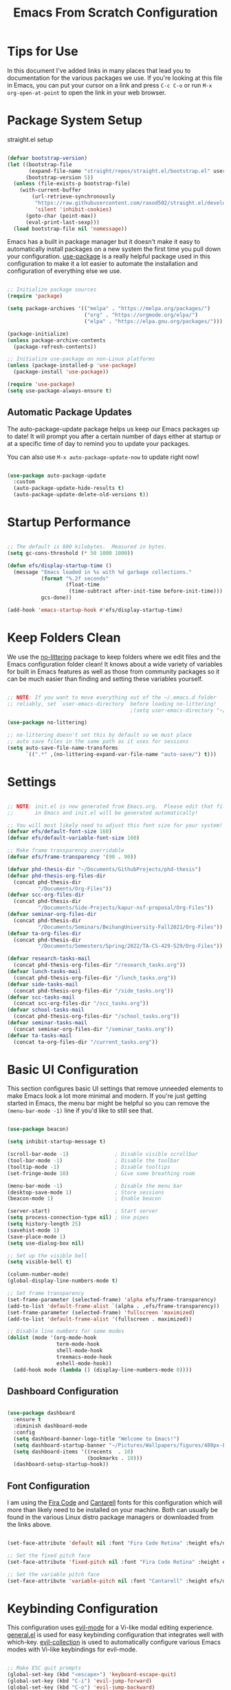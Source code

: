 #+title: Emacs From Scratch Configuration
#+PROPERTY: header-args:emacs-lisp :tangle ./init.el :mkdirp yes

* Tips for Use

In this document I've added links in many places that lead you to documentation for the various packages we use.  If you're looking at this file in Emacs, you can put your cursor on a link and press =C-c C-o= or run =M-x org-open-at-point= to open the link in your web browser.

* Package System Setup

straight.el setup

#+begin_src emacs-lisp

  (defvar bootstrap-version)
  (let ((bootstrap-file
         (expand-file-name "straight/repos/straight.el/bootstrap.el" user-emacs-directory))
        (bootstrap-version 5))
    (unless (file-exists-p bootstrap-file)
      (with-current-buffer
          (url-retrieve-synchronously
           "https://raw.githubusercontent.com/raxod502/straight.el/develop/install.el"
           'silent 'inhibit-cookies)
        (goto-char (point-max))
        (eval-print-last-sexp)))
    (load bootstrap-file nil 'nomessage))

#+end_src 

Emacs has a built in package manager but it doesn't make it easy to automatically install packages on a new system the first time you pull down your configuration.  [[https://github.com/jwiegley/use-package][use-package]] is a really helpful package used in this configuration to make it a lot easier to automate the installation and configuration of everything else we use.

#+begin_src emacs-lisp

  ;; Initialize package sources
  (require 'package)

  (setq package-archives '(("melpa" . "https://melpa.org/packages/")
                           ("org" . "https://orgmode.org/elpa/")
                           ("elpa" . "https://elpa.gnu.org/packages/")))

  (package-initialize)
  (unless package-archive-contents
    (package-refresh-contents))

  ;; Initialize use-package on non-Linux platforms
  (unless (package-installed-p 'use-package)
    (package-install 'use-package))

  (require 'use-package)
  (setq use-package-always-ensure t)

#+end_src

** Automatic Package Updates

The auto-package-update package helps us keep our Emacs packages up to date!  It will prompt you after a certain number of days either at startup or at a specific time of day to remind you to update your packages.

You can also use =M-x auto-package-update-now= to update right now!

#+begin_src emacs-lisp

  (use-package auto-package-update
    :custom
    (auto-package-update-hide-results t)
    (auto-package-update-delete-old-versions t))

#+end_src

* Startup Performance

#+begin_src emacs-lisp

  ;; The default is 800 kilobytes.  Measured in bytes.
  (setq gc-cons-threshold (* 50 1000 1000))

  (defun efs/display-startup-time ()
    (message "Emacs loaded in %s with %d garbage collections."
             (format "%.2f seconds"
                     (float-time
                      (time-subtract after-init-time before-init-time)))
             gcs-done))

  (add-hook 'emacs-startup-hook #'efs/display-startup-time)

#+end_src

* Keep Folders Clean

We use the [[https://github.com/emacscollective/no-littering/blob/master/no-littering.el][no-littering]] package to keep folders where we edit files and the Emacs configuration folder clean!  It knows about a wide variety of variables for built in Emacs features as well as those from community packages so it can be much easier than finding and setting these variables yourself.

#+begin_src emacs-lisp

  ;; NOTE: If you want to move everything out of the ~/.emacs.d folder
  ;; reliably, set `user-emacs-directory` before loading no-littering!
                                          ;(setq user-emacs-directory "~/.cache/emacs")

  (use-package no-littering)

  ;; no-littering doesn't set this by default so we must place
  ;; auto save files in the same path as it uses for sessions
  (setq auto-save-file-name-transforms
        `((".*" ,(no-littering-expand-var-file-name "auto-save/") t)))

#+end_src

* Settings

#+begin_src emacs-lisp

  ;; NOTE: init.el is now generated from Emacs.org.  Please edit that file
  ;;       in Emacs and init.el will be generated automatically!

  ;; You will most likely need to adjust this font size for your system!
  (defvar efs/default-font-size 160)
  (defvar efs/default-variable-font-size 160)

  ;; Make frame transparency overridable
  (defvar efs/frame-transparency '(90 . 90))

  (defvar phd-thesis-dir "~/Documents/GithubProjects/phd-thesis")
  (defvar phd-thesis-org-files-dir
    (concat phd-thesis-dir
            "/Documents/Org-Files"))
  (defvar scc-org-files-dir 
    (concat phd-thesis-dir
            "/Documents/Side-Projects/kapur-nsf-proposal/Org-Files"))
  (defvar seminar-org-files-dir 
    (concat phd-thesis-dir
            "/Documents/Seminars/BeihangUniversity-Fall2021/Org-Files"))
  (defvar ta-org-files-dir 
    (concat phd-thesis-dir
            "/Documents/Semesters/Spring/2022/TA-CS-429-529/Org-Files"))

  (defvar research-tasks-mail 
    (concat phd-thesis-org-files-dir "/research_tasks.org"))
  (defvar lunch-tasks-mail 
    (concat phd-thesis-org-files-dir "/lunch_tasks.org"))
  (defvar side-tasks-mail 
    (concat phd-thesis-org-files-dir "/side_tasks.org"))
  (defvar scc-tasks-mail 
    (concat scc-org-files-dir "/scc_tasks.org"))
  (defvar school-tasks-mail 
    (concat phd-thesis-org-files-dir "/school_tasks.org"))
  (defvar seminar-tasks-mail 
    (concat seminar-org-files-dir "/seminar_tasks.org"))
  (defvar ta-tasks-mail 
    (concat ta-org-files-dir "/current_tasks.org"))

#+end_src

* Basic UI Configuration

This section configures basic UI settings that remove unneeded elements to make Emacs look a lot more minimal and modern.  If you're just getting started in Emacs, the menu bar might be helpful so you can remove the =(menu-bar-mode -1)= line if you'd like to still see that.

#+begin_src emacs-lisp

  (use-package beacon)

  (setq inhibit-startup-message t)

  (scroll-bar-mode -1)               ; Disable visible scrollbar
  (tool-bar-mode -1)                 ; Disable the toolbar
  (tooltip-mode -1)                  ; Disable tooltips
  (set-fringe-mode 10)               ; Give some breathing room

  (menu-bar-mode -1)                 ; Disable the menu bar
  (desktop-save-mode 1)              ; Store sessions
  (beacon-mode 1)                    ; Enable beacon

  (server-start)                     ; Start server
  (setq process-connection-type nil) ; Use pipes
  (setq history-length 25)
  (savehist-mode 1)
  (save-place-mode 1)
  (setq use-dialog-box nil)

  ;; Set up the visible bell
  (setq visible-bell t)

  (column-number-mode)
  (global-display-line-numbers-mode t)

  ;; Set frame transparency
  (set-frame-parameter (selected-frame) 'alpha efs/frame-transparency)
  (add-to-list 'default-frame-alist `(alpha . ,efs/frame-transparency))
  (set-frame-parameter (selected-frame) 'fullscreen 'maximized)
  (add-to-list 'default-frame-alist '(fullscreen . maximized))

  ;; Disable line numbers for some modes
  (dolist (mode '(org-mode-hook
                  term-mode-hook
                  shell-mode-hook
                  treemacs-mode-hook
                  eshell-mode-hook))
    (add-hook mode (lambda () (display-line-numbers-mode 0))))

#+end_src

** Dashboard Configuration

#+begin_src emacs-lisp

  (use-package dashboard
    :ensure t
    :diminish dashboard-mode
    :config
    (setq dashboard-banner-logo-title "Welcome to Emacs!")
    (setq dashboard-startup-banner "~/Pictures/Wallpapers/figures/480px-EmacsIcon.svg.png")
    (setq dashboard-items '((recents  . 10)
                            (bookmarks . 10)))
    (dashboard-setup-startup-hook))

#+end_src

** Font Configuration

I am using the [[https://github.com/tonsky/FiraCode][Fira Code]] and [[https://fonts.google.com/specimen/Cantarell][Cantarell]] fonts for this configuration which will more than likely need to be installed on your machine.  Both can usually be found in the various Linux distro package managers or downloaded from the links above.

#+begin_src emacs-lisp

  (set-face-attribute 'default nil :font "Fira Code Retina" :height efs/default-font-size)

  ;; Set the fixed pitch face
  (set-face-attribute 'fixed-pitch nil :font "Fira Code Retina" :height efs/default-font-size)

  ;; Set the variable pitch face
  (set-face-attribute 'variable-pitch nil :font "Cantarell" :height efs/default-variable-font-size :weight 'regular)

#+end_src

* Keybinding Configuration

This configuration uses [[https://evil.readthedocs.io/en/latest/index.html][evil-mode]] for a Vi-like modal editing experience.  [[https://github.com/noctuid/general.el][general.el]] is used for easy keybinding configuration that integrates well with which-key.  [[https://github.com/emacs-evil/evil-collection][evil-collection]] is used to automatically configure various Emacs modes with Vi-like keybindings for evil-mode.

#+begin_src emacs-lisp

  ;; Make ESC quit prompts
  (global-set-key (kbd "<escape>") 'keyboard-escape-quit)
  (global-set-key (kbd "C-i") 'evil-jump-forward)
  (global-set-key (kbd "C-o") 'evil-jump-backward)

  (use-package general
    :after evil
    :config
    (general-create-definer efs/leader-keys
      :keymaps '(normal insert visual emacs)
      :prefix "SPC"
      :global-prefix "C-SPC")

    (efs/leader-keys
      "c"  'comment-line
      "s"  'shell-command
      "t"  '(:ignore t :which-key "toggles")
      "tt" '(counsel-load-theme :which-key "choose theme")
      "e" '(lambda () (interactive) (find-file (expand-file-name "~/.emacs.d/Emacs.org")))
      "m" '(lambda () (interactive) (mu4e))
      "p" '(lambda () (interactive) (yasnippet/goto-parent-file))
      "r" '(lambda () (interactive) (org-capture nil))))

  (use-package evil
    :init
    (setq evil-want-integration t)
    (setq evil-want-keybinding nil)
    (setq evil-want-C-u-scroll t)
    :config
    (evil-mode 1)
    (define-key evil-insert-state-map (kbd "C-g") 'evil-normal-state)
    (define-key evil-insert-state-map (kbd "C-h") 'evil-delete-backward-char-and-join)

    ;; Use visual line motions even outside of visual-line-mode buffers
    (evil-global-set-key 'motion "j" 'evil-next-visual-line)
    (evil-global-set-key 'motion "k" 'evil-previous-visual-line)

    (evil-set-initial-state 'messages-buffer-mode 'normal)
    (evil-set-initial-state 'dashboard-mode 'normal))

  (use-package evil-collection
    :after evil
    :config
    (evil-collection-init))

#+end_src

* UI Configuration

** Command Log Mode

[[https://github.com/lewang/command-log-mode][command-log-mode]] is useful for displaying a panel showing each key binding you use in a panel on the right side of the frame.  Great for live streams and screencasts!

#+begin_src emacs-lisp

  (use-package command-log-mode
    :commands command-log-mode)

#+end_src

** Color Theme

[[https://github.com/hlissner/emacs-doom-themes][doom-themes]] is a great set of themes with a lot of variety and support for many different Emacs modes.  Taking a look at the [[https://github.com/hlissner/emacs-doom-themes/tree/screenshots][screenshots]] might help you decide which one you like best.  You can also run =M-x counsel-load-theme= to choose between them easily.

#+begin_src emacs-lisp

  (use-package doom-themes
    :init (load-theme 'doom-palenight t))

#+end_src

*** Better Modeline

[[https://github.com/seagle0128/doom-modeline][doom-modeline]] is a very attractive and rich (yet still minimal) mode line configuration for Emacs.  The default configuration is quite good but you can check out the [[https://github.com/seagle0128/doom-modeline#customize][configuration options]] for more things you can enable or disable.

*NOTE:* The first time you load your configuration on a new machine, you'll need to run `M-x all-the-icons-install-fonts` so that mode line icons display correctly.

#+begin_src emacs-lisp

  (use-package all-the-icons)

  (use-package anzu)

  (use-package evil-anzu
    :config (global-anzu-mode 1)
    (setq anzu-minimum-input-length 4))

  (use-package doom-modeline
    :init (doom-modeline-mode 1)
    :custom (
             (doom-modeline-height 15)
             (doom-modeline-enable-word-count t)
             (doom-modeline-continuous-word-count-modes '(markdown-mode gfm-mode org-mode text-mode))))

#+end_src

** Which Key

[[https://github.com/justbur/emacs-which-key][which-key]] is a useful UI panel that appears when you start pressing any key binding in Emacs to offer you all possible completions for the prefix.  For example, if you press =C-c= (hold control and press the letter =c=), a panel will appear at the bottom of the frame displaying all of the bindings under that prefix and which command they run.  This is very useful for learning the possible key bindings in the mode of your current buffer.

#+begin_src emacs-lisp

  (use-package which-key
    :defer 0
    :diminish which-key-mode
    :config
    (which-key-mode)
    (setq which-key-idle-delay 1))

#+end_src

** Ivy and Counsel

[[https://oremacs.com/swiper/][Ivy]] is an excellent completion framework for Emacs.  It provides a minimal yet powerful selection menu that appears when you open files, switch buffers, and for many other tasks in Emacs.  Counsel is a customized set of commands to replace `find-file` with `counsel-find-file`, etc which provide useful commands for each of the default completion commands.

[[https://github.com/Yevgnen/ivy-rich][ivy-rich]] adds extra columns to a few of the Counsel commands to provide more information about each item.

#+begin_src emacs-lisp

  (use-package ivy
    :diminish
    :bind (("C-s" . swiper)
           :map ivy-minibuffer-map
           ("TAB" . ivy-alt-done)
           ("C-l" . ivy-alt-done)
           ("C-j" . ivy-next-line)
           ("C-k" . ivy-previous-line)
           :map ivy-switch-buffer-map
           ("C-k" . ivy-previous-line)
           ("C-l" . ivy-done)
           ("C-d" . ivy-switch-buffer-kill)
           :map ivy-reverse-i-search-map
           ("C-k" . ivy-previous-line)
           ("C-d" . ivy-reverse-i-search-kill))
    :config
    (ivy-mode 1))

  (use-package ivy-rich
    :after ivy
    :init
    (ivy-rich-mode 1))

  (use-package flx)

  (setq ivy-initial-inputs-alist nil)

  (setq ivy-re-builders-alist
        '((t . ivy--regex-plus)))

  (setq ivy-re-builders-alist
        '((t . ivy--regex-fuzzy)))

  (use-package counsel
    :bind (("C-M-j" . 'counsel-switch-buffer)
           :map minibuffer-local-map
           ("C-r" . 'counsel-minibuffer-history))
    :custom
    (counsel-linux-app-format-function #'counsel-linux-app-format-function-name-only)
    :config
    (counsel-mode 1))

#+end_src

*** Improved Candidate Sorting with prescient.el

prescient.el provides some helpful behavior for sorting Ivy completion candidates based on how recently or frequently you select them.  This can be especially helpful when using =M-x= to run commands that you don't have bound to a key but still need to access occasionally.

This Prescient configuration is optimized for use in System Crafters videos and streams, check out the [[https://youtu.be/T9kygXveEz0][video on prescient.el]] for more details on how to configure it!

#+begin_src emacs-lisp

  (use-package ivy-prescient
    :after counsel
    :custom
    (ivy-prescient-enable-filtering nil)
    :config
    ;; Uncomment the following line to have sorting remembered across sessions!
                                          ;(prescient-persist-mode 1)
    (ivy-prescient-mode 1))

#+end_src

** Helpful Help Commands

[[https://github.com/Wilfred/helpful][Helpful]] adds a lot of very helpful (get it?) information to Emacs' =describe-= command buffers.  For example, if you use =describe-function=, you will not only get the documentation about the function, you will also see the source code of the function and where it gets used in other places in the Emacs configuration.  It is very useful for figuring out how things work in Emacs.

#+begin_src emacs-lisp

  (use-package helpful
    :commands (helpful-callable helpful-variable helpful-command helpful-key)
    :custom
    (counsel-describe-function-function #'helpful-callable)
    (counsel-describe-variable-function #'helpful-variable)
    :bind
    ([remap describe-function] . counsel-describe-function)
    ([remap describe-command] . helpful-command)
    ([remap describe-variable] . counsel-describe-variable)
    ([remap describe-key] . helpful-key))

#+end_src

** Text Scaling

This is an example of using [[https://github.com/abo-abo/hydra][Hydra]] to design a transient key binding for quickly adjusting the scale of the text on screen.  We define a hydra that is bound to =C-s t s= and, once activated, =j= and =k= increase and decrease the text scale.  You can press any other key (or =f= specifically) to exit the transient key map.

#+begin_src emacs-lisp

  (use-package hydra
    :defer t)

  (defhydra hydra-text-scale (:timeout 4)
    "scale text"
    ("j" text-scale-increase "in")
    ("k" text-scale-decrease "out")
    ("f" nil "finished" :exit t))

  (efs/leader-keys
    "ts" '(hydra-text-scale/body :which-key "scale text"))

#+end_src

* Org Mode

[[https://orgmode.org/][Org Mode]] is one of the hallmark features of Emacs.  It is a rich document editor, project planner, task and time tracker, blogging engine, and literate coding utility all wrapped up in one package.

** Better Font Faces

The =efs/org-font-setup= function configures various text faces to tweak the sizes of headings and use variable width fonts in most cases so that it looks more like we're editing a document in =org-mode=.  We switch back to fixed width (monospace) fonts for code blocks and tables so that they display correctly.

#+begin_src emacs-lisp

  (defun efs/org-font-setup ()
    ;; Replace list hyphen with dot
    (font-lock-add-keywords 'org-mode
                            '(("^ *\\([-]\\) "
                               (0 (prog1 () (compose-region (match-beginning 1) (match-end 1) "•"))))))

    ;; Set faces for heading levels
    (dolist (face '((org-level-1 . 1.2)
                    (org-level-2 . 1.1)
                    (org-level-3 . 1.05)
                    (org-level-4 . 1.0)
                    (org-level-5 . 1.1)
                    (org-level-6 . 1.1)
                    (org-level-7 . 1.1)
                    (org-level-8 . 1.1)))
      (set-face-attribute (car face) nil :font "Cantarell" :weight 'regular :height (cdr face)))

    ;; Ensure that anything that should be fixed-pitch in Org files appears that way
    (set-face-attribute 'org-block nil    :foreground nil :inherit 'fixed-pitch)
    (set-face-attribute 'org-table nil    :inherit 'fixed-pitch)
    (set-face-attribute 'org-formula nil  :inherit 'fixed-pitch)
    (set-face-attribute 'org-code nil     :inherit '(shadow fixed-pitch))
    (set-face-attribute 'org-table nil    :inherit '(shadow fixed-pitch))
    (set-face-attribute 'org-verbatim nil :inherit '(shadow fixed-pitch))
    (set-face-attribute 'org-special-keyword nil :inherit '(font-lock-comment-face fixed-pitch))
    (set-face-attribute 'org-meta-line nil :inherit '(font-lock-comment-face fixed-pitch))
    (set-face-attribute 'org-checkbox nil  :inherit 'fixed-pitch)
    (set-face-attribute 'line-number nil :inherit 'fixed-pitch)
    (set-face-attribute 'line-number-current-line nil :inherit 'fixed-pitch))

#+end_src

** Configure Babel Languages

To execute or export code in =org-mode= code blocks, you'll need to set up =org-babel-load-languages= for each language you'd like to use.  [[https://orgmode.org/worg/org-contrib/babel/languages.html][This page]] documents all of the languages that you can use with =org-babel=.

#+begin_src emacs-lisp

  (with-eval-after-load 'org
    (org-babel-do-load-languages
     'org-babel-load-languages
     '((emacs-lisp . t)
       (python . t)))

    (push '("conf-unix" . conf-unix) org-src-lang-modes))

#+end_src

** COMPLETED Basic Config
CLOSED: [2022-03-29 Tue 15:44]

This section contains the basic configuration for =org-mode= plus the configuration for Org agendas and capture templates.  There's a lot to unpack in here so I'd recommend watching the videos for [[https://youtu.be/VcgjTEa0kU4][Part 5]] and [[https://youtu.be/PNE-mgkZ6HM][Part 6]] for a full explanation.

#+begin_src emacs-lisp

  (defun efs/org-mode-setup ()
    (org-indent-mode)
    (variable-pitch-mode 1)
    (visual-line-mode 1))

  (use-package org
    :pin org
    :commands (org-capture org-agenda)
    :hook (org-mode . efs/org-mode-setup)
    :config
    (setq org-ellipsis " ▾")

    (setq org-agenda-start-with-log-mode t)
    (setq org-log-done 'time)
    (setq org-log-into-drawer t)

    (setq org-agenda-files
          '("~/.emacs.d/Org-Files/Tasks.org"
            "~/.emacs.d/Org-Files/Habits.org"
            "~/.emacs.d/Org-Files/Birthdays.org"))

    (require 'org-habit)
    (require 'org-protocol)
    (add-to-list 'org-modules 'org-habit)
    (setq org-habit-graph-column 60)

    (setq org-todo-keywords
          '((sequence "TODO(t)" "NEXT(n)" "|" "DONE(d!)")
            (sequence "BACKLOG(b)" "PLAN(p)" "READY(r)" "ACTIVE(a)" "REVIEW(v)" "WAIT(w@/!)" "HOLD(h)" "|" "COMPLETED(c)" "CANC(k@)")))

    (setq org-refile-targets
          '(("Archive.org" :maxlevel . 1)
            ("Tasks.org" :maxlevel . 1)))

    ;; Save Org buffers after refiling!
    (advice-add 'org-refile :after 'org-save-all-org-buffers)

    (setq org-tag-alist
          '((:startgroup)
                                          ; Put mutually exclusive tags here
            (:endgroup)
            ("@errand" . ?E)
            ("@home" . ?H)
            ("@work" . ?W)
            ("agenda" . ?a)
            ("planning" . ?p)
            ("publish" . ?P)
            ("batch" . ?b)
            ("note" . ?n)
            ("idea" . ?i)))

    ;; Configure custom agenda views
    (setq org-agenda-custom-commands
          '(("d" "Dashboard"
             ((agenda "" ((org-deadline-warning-days 7)))
              (todo "NEXT"
                    ((org-agenda-overriding-header "Next Tasks")))
              (tags-todo "agenda/ACTIVE" ((org-agenda-overriding-header "Active Projects")))))

            ("n" "Next Tasks"
             ((todo "NEXT"
                    ((org-agenda-overriding-header "Next Tasks")))))

            ("W" "Work Tasks" tags-todo "+work-email")

            ;; Low-effort next actions
            ("e" tags-todo "+TODO=\"NEXT\"+Effort<15&+Effort>0"
             ((org-agenda-overriding-header "Low Effort Tasks")
              (org-agenda-max-todos 20)
              (org-agenda-files org-agenda-files)))

            ("w" "Workflow Status"
             ((todo "WAIT"
                    ((org-agenda-overriding-header "Waiting on External")
                     (org-agenda-files org-agenda-files)))
              (todo "REVIEW"
                    ((org-agenda-overriding-header "In Review")
                     (org-agenda-files org-agenda-files)))
              (todo "PLAN"
                    ((org-agenda-overriding-header "In Planning")
                     (org-agenda-todo-list-sublevels nil)
                     (org-agenda-files org-agenda-files)))
              (todo "BACKLOG"
                    ((org-agenda-overriding-header "Project Backlog")
                     (org-agenda-todo-list-sublevels nil)
                     (org-agenda-files org-agenda-files)))
              (todo "READY"
                    ((org-agenda-overriding-header "Ready for Work")
                     (org-agenda-files org-agenda-files)))
              (todo "ACTIVE"
                    ((org-agenda-overriding-header "Active Projects")
                     (org-agenda-files org-agenda-files)))
              (todo "COMPLETED"
                    ((org-agenda-overriding-header "Completed Projects")
                     (org-agenda-files org-agenda-files)))
              (todo "CANC"
                    ((org-agenda-overriding-header "Cancelled Projects")
                     (org-agenda-files org-agenda-files)))))))

    (setq org-capture-templates
          `(("m" "Email Capture")
            ("mr" "Research Tasks" entry
             (file+olp research-tasks-mail "Captured Email")
             "* TODO Check this email %a"
             :immediate-finish t)
            ("ml" "Lunch Tasks" entry
             (file+olp lunch-tasks-mail "Captured Email")
             "* TODO Check this email %a"
             :immediate-finish t)
            ("ms" "SCC Project Tasks" entry
             (file+olp scc-tasks-mail "Captured Email")
             "* TODO Check this email %a"
             :immediate-finish t)
            ("mc" "School Tasks" entry
             (file+olp school-tasks-mail "Captured Email")
             "* TODO Check this email %a"
             :immediate-finish t)
            ("me" "Seminar Tasks" entry
             (file+olp seminar-tasks-mail "Captured Email")
             "* TODO Check this email %a"
             :immediate-finish t)
            ("mt" "TA Tasks" entry
             (file+olp ta-tasks-mail "Captured Email")
             "* TODO Check this email %a"
             :immediate-finish t)))

    (define-key global-map (kbd "C-c s")
      (lambda () (interactive) (mark-whole-buffer) (org-sort-entries nil ?o)))

    (define-key global-map (kbd "C-c c")
      (lambda () (interactive) (org-todo "COMPLETED")))

    (define-key global-map (kbd "C-c t")
      (lambda () (interactive) (org-todo "TODO")))

    (defun auto/SortTODO ()
      (when (and buffer-file-name (string-match ".*/todolist.org" (buffer-file-name)))
        (setq unread-command-events (listify-key-sequence "\C-c s"))))

    ;; TODO: keep working on this one
    ;;(add-hook 'buffer-list-update-hook #'auto/SortTODO)

    (efs/org-font-setup))

#+end_src

*** Nicer Heading Bullets

[[https://github.com/sabof/org-bullets][org-bullets]] replaces the heading stars in =org-mode= buffers with nicer looking characters that you can control.  Another option for this is [[https://github.com/integral-dw/org-superstar-mode][org-superstar-mode]] which we may cover in a later video.

#+begin_src emacs-lisp

  (use-package org-bullets
    :hook (org-mode . org-bullets-mode)
    :custom
    (org-bullets-bullet-list '("◉" "○" "●" "○" "●" "○" "●")))

#+end_src

*** Center Org Buffers

We use [[https://github.com/joostkremers/visual-fill-column][visual-fill-column]] to center =org-mode= buffers for a more pleasing writing experience as it centers the contents of the buffer horizontally to seem more like you are editing a document.  This is really a matter of personal preference so you can remove the block below if you don't like the behavior.

#+begin_src emacs-lisp

  (defun efs/org-mode-visual-fill ()
    (setq visual-fill-column-width 100
          visual-fill-column-center-text t)
    (visual-fill-column-mode 1))

  (use-package visual-fill-column
    :hook (org-mode . efs/org-mode-visual-fill))

#+end_src

** Structure Templates

Org Mode's [[https://orgmode.org/manual/Structure-Templates.html][structure templates]] feature enables you to quickly insert code blocks into your Org files in combination with =org-tempo= by typing =<= followed by the template name like =el= or =py= and then press =TAB=.  For example, to insert an empty =emacs-lisp= block below, you can type =<el= and press =TAB= to expand into such a block.

You can add more =src= block templates below by copying one of the lines and changing the two strings at the end, the first to be the template name and the second to contain the name of the language [[https://orgmode.org/worg/org-contrib/babel/languages.html][as it is known by Org Babel]].

#+begin_src emacs-lisp

  (with-eval-after-load 'org
    ;; This is needed as of Org 9.2
    (require 'org-tempo)

    (add-to-list 'org-structure-template-alist '("sh" . "src shell"))
    (add-to-list 'org-structure-template-alist '("el" . "src emacs-lisp"))
    (add-to-list 'org-structure-template-alist '("py" . "src python")))

#+end_src

** Auto-tangle Configuration Files

This snippet adds a hook to =org-mode= buffers so that =efs/org-babel-tangle-config= gets executed each time such a buffer gets saved.  This function checks to see if the file being saved is the Emacs.org file you're looking at right now, and if so, automatically exports the configuration here to the associated output files.

#+begin_src emacs-lisp

  ;; Automatically tangle our Emacs.org config file when we save it
  (defun efs/org-babel-tangle-config ()
    (when (string-equal (file-name-directory (buffer-file-name))
                        (expand-file-name user-emacs-directory))
      ;; Dynamic scoping to the rescue
      (let ((org-confirm-babel-evaluate nil))
        (org-babel-tangle))))

  (add-hook 'org-mode-hook (lambda () (add-hook 'after-save-hook #'efs/org-babel-tangle-config)))

#+end_src

* Development

** Languages

*** IDE Features with lsp-mode

**** lsp-mode

We use the excellent [[https://emacs-lsp.github.io/lsp-mode/][lsp-mode]] to enable IDE-like functionality for many different programming languages via "language servers" that speak the [[https://microsoft.github.io/language-server-protocol/][Language Server Protocol]].  Before trying to set up =lsp-mode= for a particular language, check out the [[https://emacs-lsp.github.io/lsp-mode/page/languages/][documentation for your language]] so that you can learn which language servers are available and how to install them.

The =lsp-keymap-prefix= setting enables you to define a prefix for where =lsp-mode='s default keybindings will be added.  I *highly recommend* using the prefix to find out what you can do with =lsp-mode= in a buffer.

The =which-key= integration adds helpful descriptions of the various keys so you should be able to learn a lot just by pressing =C-c l= in a =lsp-mode= buffer and trying different things that you find there.

#+begin_src emacs-lisp

  (defun efs/lsp-mode-setup ()
    (setq lsp-headerline-breadcrumb-segments '(path-up-to-project file symbols))
    (lsp-headerline-breadcrumb-mode))

  (use-package lsp-mode
    :commands (lsp lsp-deferred)
    :hook (lsp-mode . efs/lsp-mode-setup)
    :init
    (setq lsp-keymap-prefix "C-l")
    :config
    (lsp-enable-which-key-integration t))

#+end_src

**** lsp-ui

[[https://emacs-lsp.github.io/lsp-ui/][lsp-ui]] is a set of UI enhancements built on top of =lsp-mode= which make Emacs feel even more like an IDE.  Check out the screenshots on the =lsp-ui= homepage (linked at the beginning of this paragraph) to see examples of what it can do.

#+begin_src emacs-lisp

  (use-package lsp-ui
    :hook (lsp-mode . lsp-ui-mode)
    :custom
    (lsp-ui-doc-position 'bottom))

#+end_src

**** lsp-treemacs

[[https://github.com/emacs-lsp/lsp-treemacs][lsp-treemacs]] provides nice tree views for different aspects of your code like symbols in a file, references of a symbol, or diagnostic messages (errors and warnings) that are found in your code.

Try these commands with =M-x=:

- =lsp-treemacs-symbols= - Show a tree view of the symbols in the current file
- =lsp-treemacs-references= - Show a tree view for the references of the symbol under the cursor
- =lsp-treemacs-error-list= - Show a tree view for the diagnostic messages in the project

  This package is built on the [[https://github.com/Alexander-Miller/treemacs][treemacs]] package which might be of some interest to you if you like to have a file browser at the left side of your screen in your editor.

  #+begin_src emacs-lisp

    (use-package lsp-treemacs
      :after lsp)

  #+end_src

**** lsp-ivy

[[https://github.com/emacs-lsp/lsp-ivy][lsp-ivy]] integrates Ivy with =lsp-mode= to make it easy to search for things by name in your code.  When you run these commands, a prompt will appear in the minibuffer allowing you to type part of the name of a symbol in your code.  Results will be populated in the minibuffer so that you can find what you're looking for and jump to that location in the code upon selecting the result.

Try these commands with =M-x=:

- =lsp-ivy-workspace-symbol= - Search for a symbol name in the current project workspace
- =lsp-ivy-global-workspace-symbol= - Search for a symbol name in all active project workspaces

  #+begin_src emacs-lisp

    (use-package lsp-ivy
      :after lsp)

  #+end_src

*** Debugging with dap-mode

[[https://emacs-lsp.github.io/dap-mode/][dap-mode]] is an excellent package for bringing rich debugging capabilities to Emacs via the [[https://microsoft.github.io/debug-adapter-protocol/][Debug Adapter Protocol]].  You should check out the [[https://emacs-lsp.github.io/dap-mode/page/configuration/][configuration docs]] to learn how to configure the debugger for your language.  Also make sure to check out the documentation for the debug adapter to see what configuration parameters are available to use for your debug templates!

#+begin_src emacs-lisp

  (use-package dap-mode
    ;; Uncomment the config below if you want all UI panes to be hidden by default!
    ;; :custom
    ;; (lsp-enable-dap-auto-configure nil)
    ;; :config
    ;; (dap-ui-mode 1)
    :commands dap-debug
    :config
    ;; Set up Node debugging
    (require 'dap-node)
    (dap-node-setup) ;; Automatically installs Node debug adapter if needed

    ;; Bind `C-c l d` to `dap-hydra` for easy access
    (general-define-key
     :keymaps 'lsp-mode-map
     :prefix lsp-keymap-prefix
     "d" '(dap-hydra t :wk "debugger")))

#+end_src

*** TypeScript

This is a basic configuration for the TypeScript language so that =.ts= files activate =typescript-mode= when opened.  We're also adding a hook to =typescript-mode-hook= to call =lsp-deferred= so that we activate =lsp-mode= to get LSP features every time we edit TypeScript code.

#+begin_src emacs-lisp

  (use-package typescript-mode
    :mode "\\.ts\\'"
    :hook (typescript-mode . lsp-deferred)
    :config
    (setq typescript-indent-level 2))

#+end_src

*Important note!*  For =lsp-mode= to work with TypeScript (and JavaScript) you will need to install a language server on your machine.  If you have Node.js installed, the easiest way to do that is by running the following command:

#+begin_src shell :tangle no

  npm install -g typescript-language-server typescript

#+end_src

This will install the [[https://github.com/theia-ide/typescript-language-server][typescript-language-server]] and the TypeScript compiler package.

*** C/C++

#+begin_src emacs-lisp

  (add-hook 'c-mode-hook 'lsp)
  (add-hook 'c++-mode-hook 'lsp)

#+end_src

*** Latex

#+begin_src emacs-lisp 

  (add-hook 'TeX-mode-hook 'lsp)
  (add-hook 'LaTeX-mode-hook 'lsp)

  (use-package lsp-latex
    :config
    (setq lsp-latex-build-executable "latexmk")
    (setq lsp-latex-build-args '("-pdf" "-interaction=nonstopmode" "-synctex=1" "%f"))
    (setq lsp-latex-forward-search-after t)
    (setq lsp-latex-build-on-save t)
    (setq lsp-latex-forward-search-executable "zathura")
    (setq lsp-latex-forward-search-args '("--synctex-forward" "%l:1:%f" "%p")))

#+end_src

*** Python

We use =lsp-mode= and =dap-mode= to provide a more complete development environment for Python in Emacs.  Check out [[https://emacs-lsp.github.io/lsp-mode/page/lsp-pyls/][the =pyls= configuration]] in the =lsp-mode= documentation for more details.

Make sure you have the =pyls= language server installed before trying =lsp-mode=!

#+begin_src sh :tangle no

  pip install --user "python-language-server[all]"

#+end_src

There are a number of other language servers for Python so if you find that =pyls= doesn't work for you, consult the =lsp-mode= [[https://emacs-lsp.github.io/lsp-mode/page/languages/][language configuration documentation]] to try the others!

#+begin_src emacs-lisp

  (use-package python-mode
    :ensure t
    :hook (python-mode . lsp-deferred)
    :custom
    ;; NOTE: Set these if Python 3 is called "python3" on your system!
    ;; (python-shell-interpreter "python3")
    ;; (dap-python-executable "python3")
    (dap-python-debugger 'debugpy)
    :config
    (require 'dap-python))


#+end_src

You can use the pyvenv package to use =virtualenv= environments in Emacs.  The =pyvenv-activate= command should configure Emacs to cause =lsp-mode= and =dap-mode= to use the virtual environment when they are loaded, just select the path to your virtual environment before loading your project.

#+begin_src emacs-lisp

  (use-package pyvenv
    :after python-mode
    :config
    (pyvenv-mode 1))

#+end_src

** Company Mode

[[http://company-mode.github.io/][Company Mode]] provides a nicer in-buffer completion interface than =completion-at-point= which is more reminiscent of what you would expect from an IDE.  We add a simple configuration to make the keybindings a little more useful (=TAB= now completes the selection and initiates completion at the current location if needed).

We also use [[https://github.com/sebastiencs/company-box][company-box]] to further enhance the look of the completions with icons and better overall presentation.

#+begin_src emacs-lisp

  (use-package company
    :after lsp-mode
    :hook (lsp-mode . company-mode)
    :bind (:map company-active-map
                ("<tab>" . company-complete-selection))
    (:map lsp-mode-map
          ("<tab>" . company-indent-or-complete-common))
    :custom
    (company-minimum-prefix-length 1)
    (company-idle-delay 0.0))

  (use-package company-box
    :hook (company-mode . company-box-mode))

#+end_src

** Projectile

[[https://projectile.mx/][Projectile]] is a project management library for Emacs which makes it a lot easier to navigate around code projects for various languages.  Many packages integrate with Projectile so it's a good idea to have it installed even if you don't use its commands directly.

#+begin_src emacs-lisp

  (use-package projectile
    :diminish projectile-mode
    :config (projectile-mode)
    :custom ((projectile-completion-system 'ivy))
    :bind-keymap
    ("C-c p" . projectile-command-map)
    :init
    ;; NOTE: Set this to the folder where you keep your Git repos!
    (when (file-directory-p "~/Documents/GithubProjects")
      (setq projectile-project-search-path '("~/Documents/GithubProjects")))
    (setq projectile-switch-project-action #'projectile-dired))

  (use-package counsel-projectile
    :after projectile
    :config (counsel-projectile-mode))

#+end_src

** Magit

[[https://magit.vc/][Magit]] is the best Git interface I've ever used.  Common Git operations are easy to execute quickly using Magit's command panel system.

#+begin_src emacs-lisp

  (use-package magit
    :commands magit-status
    :custom
    (magit-display-buffer-function #'magit-display-buffer-same-window-except-diff-v1))

  ;; NOTE: Make sure to configure a GitHub token before using this package!
  ;; - https://magit.vc/manual/forge/Token-Creation.html#Token-Creation
  ;; - https://magit.vc/manual/ghub/Getting-Started.html#Getting-Started
  (use-package forge
    :after magit)

#+end_src

** Commenting

Emacs' built in commenting functionality =comment-dwim= (usually bound to =M-;=) doesn't always comment things in the way you might expect so we use [[https://github.com/redguardtoo/evil-nerd-commenter][evil-nerd-commenter]] to provide a more familiar behavior.  I've bound it to =M-/= since other editors sometimes use this binding but you could also replace Emacs' =M-;= binding with this command.

#+begin_src emacs-lisp

  (use-package evil-nerd-commenter
    :bind ("M-/" . evilnc-comment-or-uncomment-lines))

#+end_src

** Rainbow Delimiters

[[https://github.com/Fanael/rainbow-delimiters][rainbow-delimiters]] is useful in programming modes because it colorizes nested parentheses and brackets according to their nesting depth.  This makes it a lot easier to visually match parentheses in Emacs Lisp code without having to count them yourself.

#+begin_src emacs-lisp

  (use-package rainbow-delimiters
    :hook (prog-mode . rainbow-delimiters-mode))

#+end_src

* Terminals

** term-mode

=term-mode= is a built-in terminal emulator in Emacs.  Because it is written in Emacs Lisp, you can start using it immediately with very little configuration.  If you are on Linux or macOS, =term-mode= is a great choice to get started because it supports fairly complex terminal applications (=htop=, =vim=, etc) and works pretty reliably.  However, because it is written in Emacs Lisp, it can be slower than other options like =vterm=.  The speed will only be an issue if you regularly run console apps with a lot of output.

One important thing to understand is =line-mode= versus =char-mode=.  =line-mode= enables you to use normal Emacs keybindings while moving around in the terminal buffer while =char-mode= sends most of your keypresses to the underlying terminal.  While using =term-mode=, you will want to be in =char-mode= for any terminal applications that have their own keybindings.  If you're just in your usual shell, =line-mode= is sufficient and feels more integrated with Emacs.

With =evil-collection= installed, you will automatically switch to =char-mode= when you enter Evil's insert mode (press =i=).  You will automatically be switched back to =line-mode= when you enter Evil's normal mode (press =ESC=).

Run a terminal with =M-x term!=

*Useful key bindings:*

- =C-c C-p= / =C-c C-n= - go back and forward in the buffer's prompts (also =[[= and =]]= with evil-mode)
- =C-c C-k= - Enter char-mode
- =C-c C-j= - Return to line-mode
- If you have =evil-collection= installed, =term-mode= will enter char mode when you use Evil's Insert mode

  #+begin_src emacs-lisp

    (use-package term
      :commands term
      :config
      (setq explicit-shell-file-name "bash") ;; Change this to zsh, etc
      ;;(setq explicit-zsh-args '())         ;; Use 'explicit-<shell>-args for shell-specific args

      ;; Match the default Bash shell prompt.  Update this if you have a custom prompt
      (setq term-prompt-regexp "^[^#$%>\n]*[#$%>] *"))

  #+end_src

*** Better term-mode colors

The =eterm-256color= package enhances the output of =term-mode= to enable handling of a wider range of color codes so that many popular terminal applications look as you would expect them to.  Keep in mind that this package requires =ncurses= to be installed on your machine so that it has access to the =tic= program.  Most Linux distributions come with this program installed already so you may not have to do anything extra to use it.

#+begin_src emacs-lisp

  (use-package eterm-256color
    :hook (term-mode . eterm-256color-mode))

#+end_src

**** shell-mode

[[https://www.gnu.org/software/emacs/manual/html_node/emacs/Interactive-Shell.html#Interactive-Shell][shell-mode]] is a middle ground between =term-mode= and Eshell.  It is *not* a terminal emulator so more complex terminal programs will not run inside of it.  It does have much better integration with Emacs because all command input in this mode is handled by Emacs and then sent to the underlying shell once you press Enter.  This means that you can use =evil-mode='s editing motions on the command line, unlike in the terminal emulator modes above.

*Useful key bindings:*

- =C-c C-p= / =C-c C-n= - go back and forward in the buffer's prompts (also =[[= and =]]= with evil-mode)
- =M-p= / =M-n= - go back and forward in the input history
- =C-c C-u= - delete the current input string backwards up to the cursor
- =counsel-shell-history= - A searchable history of commands typed into the shell

  One advantage of =shell-mode= on Windows is that it's the only way to run =cmd.exe=, PowerShell, Git Bash, etc from within Emacs.  Here's an example of how you would set up =shell-mode= to run PowerShell on Windows:

  #+begin_src emacs-lisp

    (when (eq system-type 'windows-nt)
      (setq explicit-shell-file-name "powershell.exe")
      (setq explicit-powershell.exe-args '()))

  #+end_src

** Eshell

[[https://www.gnu.org/software/emacs/manual/html_mono/eshell.html#Contributors-to-Eshell][Eshell]] is Emacs' own shell implementation written in Emacs Lisp.  It provides you with a cross-platform implementation (even on Windows!) of the common GNU utilities you would find on Linux and macOS (=ls=, =rm=, =mv=, =grep=, etc).  It also allows you to call Emacs Lisp functions directly from the shell and you can even set up aliases (like aliasing =vim= to =find-file=).  Eshell is also an Emacs Lisp REPL which allows you to evaluate full expressions at the shell.

The downsides to Eshell are that it can be harder to configure than other packages due to the particularity of where you need to set some options for them to go into effect, the lack of shell completions (by default) for some useful things like Git commands, and that REPL programs sometimes don't work as well.  However, many of these limitations can be dealt with by good configuration and installing external packages, so don't let that discourage you from trying it!

*Useful key bindings:*

- =C-c C-p= / =C-c C-n= - go back and forward in the buffer's prompts (also =[[= and =]]= with evil-mode)
- =M-p= / =M-n= - go back and forward in the input history
- =C-c C-u= - delete the current input string backwards up to the cursor
- =counsel-esh-history= - A searchable history of commands typed into Eshell

  We will be covering Eshell more in future videos highlighting other things you can do with it.

  For more thoughts on Eshell, check out these articles by Pierre Neidhardt:
  - https://ambrevar.xyz/emacs-eshell/index.html
  - https://ambrevar.xyz/emacs-eshell-versus-shell/index.html

    #+begin_src emacs-lisp

      (defun efs/configure-eshell ()
        ;; Save command history when commands are entered
        (add-hook 'eshell-pre-command-hook 'eshell-save-some-history)

        ;; Truncate buffer for performance
        (add-to-list 'eshell-output-filter-functions 'eshell-truncate-buffer)

        ;; Bind some useful keys for evil-mode
        (evil-define-key '(normal insert visual) eshell-mode-map (kbd "C-r") 'counsel-esh-history)
        (evil-define-key '(normal insert visual) eshell-mode-map (kbd "<home>") 'eshell-bol)
        (evil-normalize-keymaps)

        (setq eshell-history-size         10000
              eshell-buffer-maximum-lines 10000
              eshell-hist-ignoredups t
              eshell-scroll-to-bottom-on-input t))

      (use-package eshell-git-prompt
        :after eshell)

      (use-package eshell
        :hook (eshell-first-time-mode . efs/configure-eshell)
        :config

        (with-eval-after-load 'esh-opt
          (setq eshell-destroy-buffer-when-process-dies t)
          (setq eshell-visual-commands '("htop" "zsh" "vim")))

        (eshell-git-prompt-use-theme 'powerline))


    #+end_src

* File Management

** Dired

Dired is a built-in file manager for Emacs that does some pretty amazing things!  Here are some key bindings you should try out:

*** Key Bindings

**** Navigation

*Emacs* / *Evil*
- =n= / =j= - next line
- =p= / =k= - previous line
- =j= / =J= - jump to file in buffer
- =RET= - select file or directory
- =^= - go to parent directory
- =S-RET= / =g O= - Open file in "other" window
- =M-RET= - Show file in other window without focusing (previewing files)
- =g o= (=dired-view-file=) - Open file but in a "preview" mode, close with =q=
- =g= / =g r= Refresh the buffer with =revert-buffer= after changing configuration (and after filesystem changes!)

**** Marking files

- =m= - Marks a file
- =u= - Unmarks a file
- =U= - Unmarks all files in buffer
- =* t= / =t= - Inverts marked files in buffer
- =% m= - Mark files in buffer using regular expression
- =*= - Lots of other auto-marking functions
- =k= / =K= - "Kill" marked items (refresh buffer with =g= / =g r= to get them back)
- Many operations can be done on a single file if there are no active marks!

**** Copying and Renaming files

- =C= - Copy marked files (or if no files are marked, the current file)
- Copying single and multiple files
- =U= - Unmark all files in buffer
- =R= - Rename marked files, renaming multiple is a move!
- =% R= - Rename based on regular expression: =^test= , =old-\&=

  *Power command*: =C-x C-q= (=dired-toggle-read-only=) - Makes all file names in the buffer editable directly to rename them!  Press =Z Z= to confirm renaming or =Z Q= to abort.

**** Deleting files

- =D= - Delete marked file
- =d= - Mark file for deletion
- =x= - Execute deletion for marks
- =delete-by-moving-to-trash= - Move to trash instead of deleting permanently

**** Creating and extracting archives

- =Z= - Compress or uncompress a file or folder to (=.tar.gz=)
- =c= - Compress selection to a specific file
- =dired-compress-files-alist= - Bind compression commands to file extension

**** Other common operations

- =T= - Touch (change timestamp)
- =M= - Change file mode
- =O= - Change file owner
- =G= - Change file group
- =S= - Create a symbolic link to this file
- =L= - Load an Emacs Lisp file into Emacs

*** Configuration

#+begin_src emacs-lisp

  (use-package dired
    :ensure nil
    :commands (dired dired-jump)
    :bind (("C-x C-j" . dired-jump))
    :custom ((dired-listing-switches "-agho --group-directories-first"))
    :config
    (evil-collection-define-key 'normal 'dired-mode-map
      "h" 'dired-single-up-directory
      "l" 'dired-single-buffer))

  (use-package dired-single
    :commands (dired dired-jump))

  (use-package all-the-icons-dired
    :hook (dired-mode . all-the-icons-dired-mode))

  (use-package dired-open
    :commands (dired dired-jump)
    :config
    ;; Doesn't work as expected!
    ;;(add-to-list 'dired-open-functions #'dired-open-xdg t)
    (setq dired-open-extensions '(("png" . "feh")
                                  ("mkv" . "mpv"))))

  (use-package dired-hide-dotfiles
    :hook (dired-mode . dired-hide-dotfiles-mode)
    :config
    (evil-collection-define-key 'normal 'dired-mode-map
      "H" 'dired-hide-dotfiles-mode))

#+end_src

* Applications

** Some App

This is an example of configuring another non-Emacs application using org-mode.  Not only do we write out the configuration at =.config/some-app/config=, we also compute the value that gets stored in this configuration from the Emacs Lisp block above it.

#+NAME: the-value
#+begin_src emacs-lisp :tangle no

  (+ 55 100)

#+end_src

*NOTE*: Set the =:tangle= parameter below to =.config/some-app/config= for this to work!

#+begin_src conf :tangle no :noweb yes

  value=<<the-value()>>

#+end_src

* Runtime Performance

Dial the GC threshold back down so that garbage collection happens more frequently but in less time.

#+begin_src emacs-lisp

  ;; Make gc pauses faster by decreasing the threshold.
  (setq gc-cons-threshold (* 2 1000 1000))

#+end_src

* Presentation mode with org-tree-slide

#+begin_src emacs-lisp

  (use-package hide-mode-line)

  (defun efs/presentation-setup ()
    (setq text-scale-mode-amount 3)
    (hide-mode-line-mode 1)
    (org-display-inline-images)
    (text-scale-mode 1))

  (defun efs/presentation-end ()
    (hide-mode-line-mode 0)
    (text-scale-mode 0))

  (use-package org-tree-slide
    :hook ((org-tree-slide-play . efs/presentation-setup)
           (org-tree-slide-stop . efs/presentation-end))
    :custom
    (org-tree-slide-slide-in-effect t)
    (org-tree-slide-activate-message "Presentation started!")
    (org-tree-slide-deactivate-message "Presentation finished!")
    (org-tree-slide-header t)
    (org-tree-slide-breadcrumbs " // ")
    (org-image-actual-width nil))

#+end_src

* System Clipboard

#+begin_src emacs-lisp

  (use-package simpleclip
    :config
    (simpleclip-mode 1))

#+end_src

* AUCTex setup

#+begin_src emacs-lisp 

  (use-package tex
    :ensure auctex
    :config
    (setq TeX-auto-save t)
    (setq TeX-parse-self t)
    (setq-default TeX-master nil))

#+end_src

* Mode Line

#+begin_src emacs-lisp 

  (setq-default mode-line-format '(
                                   "%e"
                                   (:eval
                                    (if (equal (shell-command-to-string
                                                "ps aux | grep 'mbsync -a' | wc -l") "3\n")
                                        "Running mbsync" ""))
                                   (:eval (doom-modeline-format--main))))

#+end_src

* Yasnippet setup

#+begin_src emacs-lisp

  (use-package yasnippet
    :config
    (setq yas-snippet-dirs '("~/.emacs.d/snippets"))
    (yas-global-mode 1))

  (use-package yasnippet-snippets)

  (defun my-yas-try-expanding-auto-snippets ()
    (when yas-minor-mode
      (let ((yas-buffer-local-condition ''(require-snippet-condition . auto)))
        (yas-expand))))

  (add-hook 'post-command-hook #'my-yas-try-expanding-auto-snippets)

                                          ; file_name: either '/kldb.tex' or '/idxdb.tex'
                                          ; cmd_path: either '/home/jose/.local/scripts/add-knowledge -p ' or
                                          ; '/home/jose/.local/scripts/add-glossary -p '
                                          ; prefix_entry: either ' -e \'index=' or ' -e \'newglossaryentry{'
                                          ; prefix_output: either "\\intro{" or "\\glsadd{"

  (defun yasnippet/aux_add_cmd (file_name cmd_path prefix_entry prefix_output input)
    (let* ((curr_dir default-directory)
           (curr_file (concat curr_dir file_name))
           (curr_file_path (replace-regexp-in-string " " "\\\\ " curr_file))
           (add_cmd (concat cmd_path curr_file_path " "))
           (_args (split-string input ","))
           (first_arg (car _args))
           (args (mapconcat (lambda (x) (concat "\'" x "\'")) _args " "))
           (command
            (concat "if ! grep " curr_file prefix_entry first_arg "}\'; then "
                    add_cmd args "; fi")))
      (progn
        (if (not (file-exists-p curr_file)) (shell-command (concat "touch " curr_file_path)))
        (shell-command command)
        (concat prefix_output first_arg "}"))))

  (defun yasnippet/input (input)
    (let* ((args (split-string input ","))
           (num_args (length args)))
      (cond ((equal num_args 3)
             (let ((name (nth 0 args))
                   (title_name (nth 1 args))
                   (latex_header (nth 2 args)))
               (yasnippet/input_aux name title_name latex_header 3)))
            ((equal num_args 2)
             (let ((name (nth 0 args))
                   (title_name (nth 1 args)))
               (yasnippet/input_aux name title_name "section" 2)))
            ((equal num_args 1)
             (let ((name (nth 0 args)))
               (yasnippet/input_aux name "" "" 1)))
            (t (yasnippet/input_aux "_new_file_" "new_title" "" num_args)))))

  (defun yasnippet/input_aux (name title_name latex_header num_args)
    (let* ((file_name (concat name ".tex")))
      (shell-command (concat "touch " file_name))
      (if (and (< 1 num_args) (< num_args 4))
          (shell-command (concat "echo \\\\\'" latex_header "{" title_name "}\' > " file_name)))
      (concat "\\input\{" name "}")))

  (defun yasnippet/repeat (x y)
    (let ((x_num (if (stringp x) (string-to-number x) x)))
      (let (value) (while (> x_num 0)
                     (setq value (concat value y))
                     (setq x_num (- x_num 1))) value)))

  (defun yasnippet/find-char-position (x y n)
    (if (null x) (- 1)
      (if (equal (car x) y)
          n
        (yasnippet/find-char-position (cdr x) y (+ 1 n)))))

  (defun yasnippet/parent-file ()
    (let* ((file_name (substring (buffer-name) 0 -4))
           (grep_command (concat "grep -nr input{" file_name "}"))
           (grep_output (shell-command-to-string grep_command))
           (position (yasnippet/find-char-position (string-to-list grep_output) 58 0)))
      (if (equal position (- 1)) "" (substring grep_output 0 position))))

  (defun yasnippet/goto-parent-file ()
    (let ((file (yasnippet/parent-file)))
      (if (not (equal file "")) (find-file file))))

  (defun yasnippet/count-delims-table (x n)
    (if (null x) n
      (let ((curr (car x)))
        (if (or (equal curr 99) (equal curr 108) (equal curr 114))
            (yasnippet/count-delims-table (cdr x) (+ 1 n))
          (yasnippet/count-delims-table (cdr x) n)))))

#+end_src


* Markdown-EWW preview

#+begin_src emacs-lisp 

  (use-package markdown-preview-eww
    :ensure nil
    :straight (
               :host github
               :files ("*.el")
               :repo "niku/markdown-preview-eww"))

#+end_src

* Managing Mail with mu4e

It is necessary to install isync, setup a .mbsyncrc file like the following:

#+begin_src  

IMAPAccount unm
Host outlook.office365.com
User jabelcastellanosjoo@unm.edu
AuthMechs Login
PassCmd +"pass school_email"
Port 993
SSLType IMAPS
CertificateFile /etc/ssl/certs/ca-certificates.crt

IMAPStore unm-remote
Account unm

MaildirStore unm-local
Path ~/Mail/unm/
Inbox ~/Mail/unm/Inbox
SubFolders Verbatim

Channel unm
Far :unm-remote:
Near :unm-local:
Patterns *
Create Both
Expunge Both
SyncState *

IMAPAccount cs-unm
Host snape.cs.unm.edu
User jose.castellanosjoo@cs.unm.edu
AuthMechs Login
PassCmd +"pass school_work_email"
Port 993
SSLType IMAPS
CertificateFile /etc/ssl/certs/ca-certificates.crt

IMAPStore cs-unm-remote
Account cs-unm

MaildirStore cs-unm-local
Path ~/Mail/cs-unm/
Inbox ~/Mail/cs-unm/Inbox
SubFolders Verbatim

Channel cs-unm
Far :cs-unm-remote:
Near :cs-unm-local:
Patterns *
Create Both
Expunge Both
SyncState *

#+end_src

Additionally, install mu and set it up with the following:

#+begin_src

mu init --maildir=~/Mail --my-address=ADDRESS1 --my-address=ADDRESS2
mu index

#+end_src

#+begin_src emacs-lisp

  (use-package mu4e
    :ensure nil
    ;; :load-path "/usr/share/emacs/site-lisp/mu4e/"
    ;; :defer 20 ; Wait until 20 seconds after startup
    :config
    (require 'mu4e)
    (require 'mu4e-org)

    ;; This is set to 't' to avoid mail syncing issues when using mbsync
    (setq mu4e-change-filenames-when-moving t)

    ;; Just plain text
    (with-eval-after-load "mm-decode"
      (add-to-list 'mm-discouraged-alternatives "text/html")
      (add-to-list 'mm-discouraged-alternatives "text/richtext"))

    (defun jcs-view-in-eww (msg)
      (eww-browse-url (concat "file://" (mu4e~write-body-to-html msg))))
    (add-to-list 'mu4e-view-actions '("Eww view" . jcs-view-in-eww) t)

    (setq mu4e-update-interval 600)
    (setq mu4e-get-mail-command "mbsync -a")
    (setq mu4e-maildir "~/Mail")

    (defun refile-func (msg)
      (cond
       ((mu4e-message-contact-field-matches msg :to "kapur@cs.unm.edu")
        "/unm/Prof. Kapur")
       ((mu4e-message-contact-field-matches msg :from "kapur@cs.unm.edu")
        "/unm/Prof. Kapur")
       ((mu4e-message-contact-field-matches msg :cc "kapur@cs.unm.edu")
        "/unm/Prof. Kapur")
       (t "/unm/Archive")))

    (setq mu4e-contexts
          (list
           ;; School account
           (make-mu4e-context
            :name "School"
            :match-func
            (lambda (msg)
              (when msg
                (string-prefix-p "/unm" (mu4e-message-field msg :maildir))))
            :vars '((user-mail-address  . "jabelcastellanosjoo@unm.edu")
                    (user-full-name     . "Jose Abel Castellanos Joo")
                    (mu4e-drafts-folder . "/unm/Drafts")
                    (mu4e-sent-folder   . "/unm/Sent")
                    (mu4e-refile-folder . refile-func)
                    (mu4e-trash-folder  . "/unm/Trash")
                    (smtpmail-smtp-server . "smtp.office365.com")
                    (smtpmail-smtp-service . 587)
                    (smtpmail-stream-type . starttls)))
           ;; School CS department account
           (make-mu4e-context
            :name "CS department"
            :match-func
            (lambda (msg)
              (when msg
                (string-prefix-p "/cs-unm" (mu4e-message-field msg :maildir))))
            :vars '((user-mail-address  . "jose.castellanosjoo@cs.unm.edu")
                    (user-full-name     . "Jose Abel Castellanos Joo")
                    (mu4e-drafts-folder . "/cs-unm/Drafts")
                    ;;(mu4e-sent-folder   . "/cs-unm/Sent")
                    (mu4e-refile-folder . "/cs-unm/Inbox")
                    (mu4e-trash-folder  . "/cs-unm/Trash")
                    (smtpmail-smtp-server . "snape.cs.unm.edu")
                    (smtpmail-smtp-service . 1200)
                    (smtpmail-stream-type . starttls)))))

    (setq mu4e-context-policy 'pick-first)

    (setq mu4e-maildir-shortcuts
          '(("/unm/Inbox" . ?i)
            ("/unm/Sent"  . ?s)
            ("/unm/Trash" . ?t)
            ("/unm/Drafts". ?d)
            ("/unm/Prof. Kapur". ?k)
            ("/unm/Prof. Kapur/Side projects/Seminars/Beihang University". ?b)
            ("/unm/TA Work/CS 429-529". ?m)
            ("/unm/You got a Package!". ?p)
            ("/unm/Archive". ?a)
            ("/cs-unm/Inbox". ?I)
            ("/cs-unm/Trash". ?T)
            ("/cs-unm/Drafts". ?D))))

  (setq mu4e-use-fancy-chars t)
  (setq message-send-mail-function 'smtpmail-send-it)
  (setq mu4e-attachment-dir  "~/Downloads")
  (setq mu4e-headers-show-threads nil)
  (setq mu4e-confirm-quit nil)
  (setq mu4e-headers-results-limit -1)
  (setq mu4e-compose-signature "Best,\nJose")
  (setq message-citation-line-format "On %d %b %Y at %R, %f wrote:\n")
  (setq message-citation-line-function 'message-insert-formatted-citation-line)
  (setq
   ;; Display
   mu4e-view-show-addresses t
   mu4e-view-show-images t
   mu4e-view-image-max-width 800
   mu4e-hide-index-messages t)

  (use-package org-mime
    :ensure t)

#+end_src

#+begin_src emacs-lisp 

  (use-package mu4e-dashboard
    :ensure t
    :straight (
               :host github
               :files ("*.el")
               :repo "rougier/mu4e-dashboard"))

#+end_src

* Perspective

#+begin_src emacs-lisp

  (use-package perspective
    :ensure t
    :bind (("C-x k" . persp-kill-buffer*)
           ("C-x C-b" . persp-ivy-switch-buffer))
    :custom
    (persp-mode-prefix-key (kbd "C-x M-p"))
    :init
    (persp-mode))

#+end_src

* Modern Org Style

#+begin_src emacs-lisp 

  (use-package org-modern
    :ensure t
    :straight (
               :host github
               :files ("*.el")
               :repo "minad/org-modern")
    :config
    ;; Add frame borders and window dividers
    (modify-all-frames-parameters
     '((right-divider-width . 40)
       (internal-border-width . 40)))
    (dolist (face '(window-divider
                    window-divider-first-pixel
                    window-divider-last-pixel))
      (face-spec-reset-face face)
      (set-face-foreground face (face-attribute 'default :background)))
    (set-face-background 'fringe (face-attribute 'default :background))

    (setq
     ;; Edit settings
     org-auto-align-tags nil
     org-tags-column 0
     org-catch-invisible-edits 'show-and-error
     org-special-ctrl-a/e t
     org-insert-heading-respect-content t

     ;; Org styling, hide markup etc.
     org-hide-emphasis-markers t
     org-pretty-entities t
     org-ellipsis "…"

     ;; Agenda styling
     org-agenda-block-separator ?─
     org-agenda-time-grid
     '((daily today require-timed)
       (800 1000 1200 1400 1600 1800 2000)
       " ┄┄┄┄┄ " "┄┄┄┄┄┄┄┄┄┄┄┄┄┄┄")
     org-agenda-current-time-string
     "⭠ now ─────────────────────────────────────────────────")

    ;; Enable org-modern-mode
    (add-hook 'org-mode-hook #'org-modern-mode)
    (add-hook 'org-agenda-finalize-hook #'org-modern-agenda))

#+end_src
